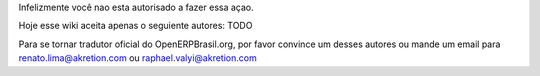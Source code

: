 Infelizmente você nao esta autorisado a fazer essa açao.

Hoje esse wiki aceita apenas o seguiente autores: TODO

Para se tornar tradutor oficial do OpenERPBrasil.org, por favor convince um desses autores ou mande um email para renato.lima@akretion.com ou raphael.valyi@akretion.com